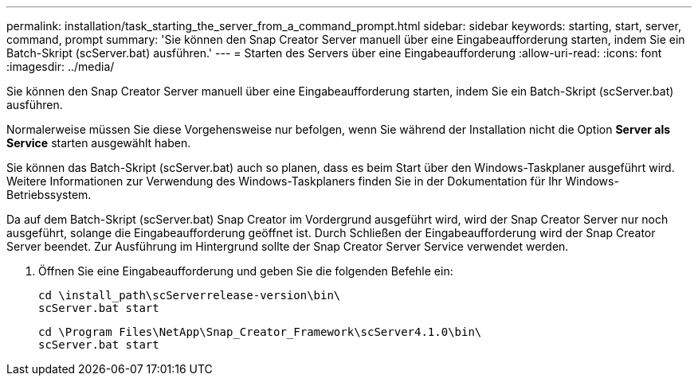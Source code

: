 ---
permalink: installation/task_starting_the_server_from_a_command_prompt.html 
sidebar: sidebar 
keywords: starting, start, server, command, prompt 
summary: 'Sie können den Snap Creator Server manuell über eine Eingabeaufforderung starten, indem Sie ein Batch-Skript (scServer.bat) ausführen.' 
---
= Starten des Servers über eine Eingabeaufforderung
:allow-uri-read: 
:icons: font
:imagesdir: ../media/


[role="lead"]
Sie können den Snap Creator Server manuell über eine Eingabeaufforderung starten, indem Sie ein Batch-Skript (scServer.bat) ausführen.

Normalerweise müssen Sie diese Vorgehensweise nur befolgen, wenn Sie während der Installation nicht die Option *Server als Service* starten ausgewählt haben.

Sie können das Batch-Skript (scServer.bat) auch so planen, dass es beim Start über den Windows-Taskplaner ausgeführt wird. Weitere Informationen zur Verwendung des Windows-Taskplaners finden Sie in der Dokumentation für Ihr Windows-Betriebssystem.

Da auf dem Batch-Skript (scServer.bat) Snap Creator im Vordergrund ausgeführt wird, wird der Snap Creator Server nur noch ausgeführt, solange die Eingabeaufforderung geöffnet ist. Durch Schließen der Eingabeaufforderung wird der Snap Creator Server beendet. Zur Ausführung im Hintergrund sollte der Snap Creator Server Service verwendet werden.

. Öffnen Sie eine Eingabeaufforderung und geben Sie die folgenden Befehle ein:
+
[listing]
----
cd \install_path\scServerrelease-version\bin\
scServer.bat start
----
+
[listing]
----
cd \Program Files\NetApp\Snap_Creator_Framework\scServer4.1.0\bin\
scServer.bat start
----

